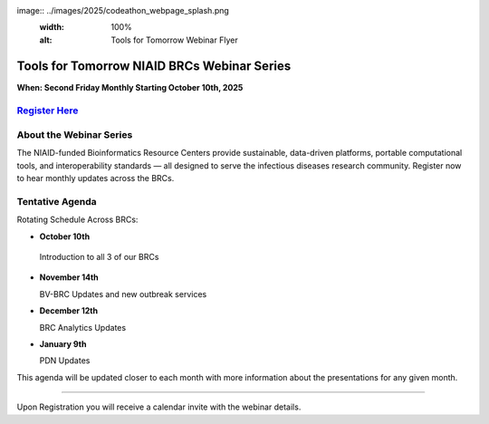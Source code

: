image:: ../images/2025/codeathon_webpage_splash.png
   :width: 100%
   :alt: Tools for Tomorrow Webinar Flyer

Tools for Tomorrow NIAID BRCs Webinar Series
======================

**When: Second Friday Monthly Starting October 10th, 2025**

`Register Here <https://forms.office.com/Pages/ResponsePage.aspx?id=8WfZJNg-SES6plYOxXKss8gM98-9jH9MgRdwq7CpaB5URVVKRFpaV0tCOUQxSFRQUzlGVEhFVjJHUi4u>`_
---------------------------------------------------


About the Webinar Series
----------------------------------------
The NIAID-funded Bioinformatics Resource Centers provide sustainable, data-driven platforms, portable computational tools, and interoperability standards — all designed to serve the infectious diseases research community. Register now to hear monthly updates across the BRCs. 



Tentative Agenda
------------------------

Rotating Schedule Across BRCs:

* **October 10th**
  
 Introduction to all 3 of our BRCs

* **November 14th**

  BV-BRC Updates and new outbreak services

* **December 12th**

  BRC Analytics Updates

* **January 9th**

  PDN Updates

This agenda will be updated closer to each month with more information about the presentations for any given month.


-------------------------

Upon Registration you will receive a calendar invite with the webinar details.
